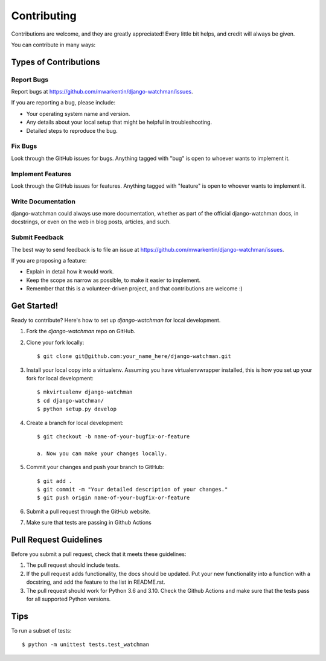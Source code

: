 ============
Contributing
============

Contributions are welcome, and they are greatly appreciated! Every
little bit helps, and credit will always be given.

You can contribute in many ways:

Types of Contributions
----------------------

Report Bugs
~~~~~~~~~~~

Report bugs at https://github.com/mwarkentin/django-watchman/issues.

If you are reporting a bug, please include:

* Your operating system name and version.
* Any details about your local setup that might be helpful in troubleshooting.
* Detailed steps to reproduce the bug.

Fix Bugs
~~~~~~~~

Look through the GitHub issues for bugs. Anything tagged with "bug"
is open to whoever wants to implement it.

Implement Features
~~~~~~~~~~~~~~~~~~

Look through the GitHub issues for features. Anything tagged with "feature"
is open to whoever wants to implement it.

Write Documentation
~~~~~~~~~~~~~~~~~~~

django-watchman could always use more documentation, whether as part of the
official django-watchman docs, in docstrings, or even on the web in blog posts,
articles, and such.

Submit Feedback
~~~~~~~~~~~~~~~

The best way to send feedback is to file an issue at https://github.com/mwarkentin/django-watchman/issues.

If you are proposing a feature:

* Explain in detail how it would work.
* Keep the scope as narrow as possible, to make it easier to implement.
* Remember that this is a volunteer-driven project, and that contributions
  are welcome :)

Get Started!
------------

Ready to contribute? Here's how to set up `django-watchman` for local development.

1. Fork the `django-watchman` repo on GitHub.
2. Clone your fork locally::

    $ git clone git@github.com:your_name_here/django-watchman.git

3. Install your local copy into a virtualenv. Assuming you have virtualenvwrapper installed, this is how you set up your fork for local development::

    $ mkvirtualenv django-watchman
    $ cd django-watchman/
    $ python setup.py develop

4. Create a branch for local development::

    $ git checkout -b name-of-your-bugfix-or-feature

    a. Now you can make your changes locally.

5. Commit your changes and push your branch to GitHub::

    $ git add .
    $ git commit -m "Your detailed description of your changes."
    $ git push origin name-of-your-bugfix-or-feature

6. Submit a pull request through the GitHub website.

7. Make sure that tests are passing in Github Actions

Pull Request Guidelines
-----------------------

Before you submit a pull request, check that it meets these guidelines:

1. The pull request should include tests.
2. If the pull request adds functionality, the docs should be updated. Put
   your new functionality into a function with a docstring, and add the
   feature to the list in README.rst.
3. The pull request should work for Python 3.6 and 3.10. Check the Github
   Actions and make sure that the tests pass for all supported Python versions.

Tips
----

To run a subset of tests::

    $ python -m unittest tests.test_watchman
